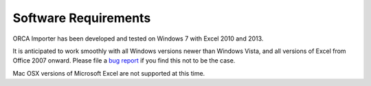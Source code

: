 .. Software/system requirements

Software Requirements
=====================

ORCA Importer has been developed and tested on Windows 7 with Excel 2010 and 2013.

It is anticipated to work smoothly with all Windows versions newer than Windows Vista,
and all versions of Excel from Office 2007 onward. Please file a
`bug report <https://github.com/bskinn/excel-orcaimport/issues>`__ if you find this
not to be the case.

Mac OSX versions of Microsoft Excel are not supported at this time.


.. toctree:
   :maxdepth: 1